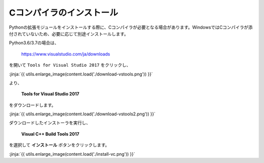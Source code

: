 Cコンパイラのインストール
-----------------------------------

Pythonの拡張モジュールをインストールする際に、Cコンパイラが必要となる場合があります。WindowsではCコンパイラが添付されていないため、必要に応じて別途インストールします。


Python3.6/3.7の場合は、

  https://www.visualstudio.com/ja/downloads


を開いて ``Tools for Visual Studio 2017`` をクリックし、

:jinja:`{{ utils.enlarge_image(content.load('./download-vstools.png')) }}`


より、

    **Tools for Visual Studio 2017**

をダウンロードします。

:jinja:`{{ utils.enlarge_image(content.load('./download-vstools2.png')) }}`


ダウンロードしたインストーラを実行し、

    **Visual C++ Build Tools 2017**

を選択して **インストール** ボタンをクリックします。

:jinja:`{{ utils.enlarge_image(content.load('./install-vc.png')) }}`

